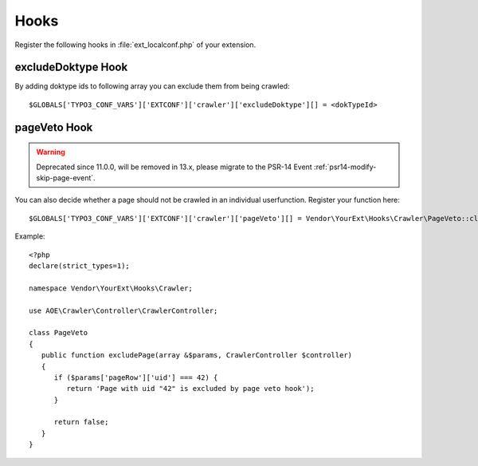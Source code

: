 ﻿.. include:: /Includes.txt
.. highlight:: php

=====
Hooks
=====

Register the following hooks in :file:`ext_localconf.php` of your extension.

excludeDoktype Hook
===================

By adding doktype ids to following array you can exclude them from
being crawled:

::

   $GLOBALS['TYPO3_CONF_VARS']['EXTCONF']['crawler']['excludeDoktype'][] = <dokTypeId>


pageVeto Hook
=============


.. warning::
   Deprecated since 11.0.0, will be removed in 13.x, please migrate to the PSR-14 Event :ref:`psr14-modify-skip-page-event`.

You can also decide whether a page should not be crawled in an
individual userfunction. Register your function here:

::

   $GLOBALS['TYPO3_CONF_VARS']['EXTCONF']['crawler']['pageVeto'][] = Vendor\YourExt\Hooks\Crawler\PageVeto::class . '->excludePage';

Example::

   <?php
   declare(strict_types=1);

   namespace Vendor\YourExt\Hooks\Crawler;

   use AOE\Crawler\Controller\CrawlerController;

   class PageVeto
   {
      public function excludePage(array &$params, CrawlerController $controller)
      {
         if ($params['pageRow']['uid'] === 42) {
            return 'Page with uid "42" is excluded by page veto hook');
         }

         return false;
      }
   }
